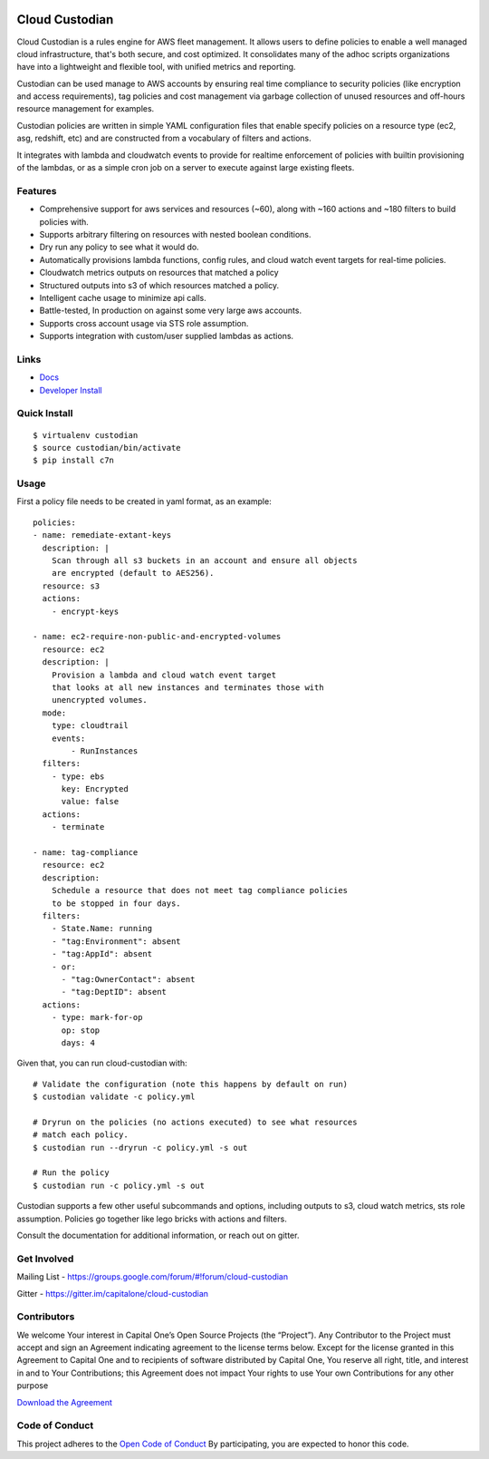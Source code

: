 .. image:: https://badges.gitter.im/capitalone/cloud-custodian.svg
     :target: https://gitter.im/capitalone/cloud-custodian?utm_source=badge&utm_medium=badge&utm_campaign=pr-badge&utm_content=badge
     :alt: Join the chat at https://gitter.im/capitalone/cloud-custodian

.. image:: https://ci.cloudcustodian.io/api/badges/capitalone/cloud-custodian/status.svg
     :target: https://ci.cloudcustodian.io/capitalone/cloud-custodian
     :alt: Build Status

.. image:: https://img.shields.io/badge/license-Apache%202-blue.svg
     :target: https://www.apache.org/licenses/LICENSE-2.0
     :alt: License

.. image:: https://requires.io/github/capitalone/cloud-custodian/requirements.svg?branch=master
     :target: https://requires.io/github/capitalone/cloud-custodian/requirements/?branch=master
     :alt: Requirements Status


Cloud Custodian
---------------

Cloud Custodian is a rules engine for AWS fleet management. It
allows users to define policies to enable a well managed cloud infrastructure,
that's both secure, and cost optimized. It consolidates many of the adhoc
scripts organizations have into a lightweight and flexible tool, with unified
metrics and reporting.

Custodian can be used manage to AWS accounts by ensuring real time
compliance to security policies (like encryption and access requirements),
tag policies and cost management via garbage collection of unused resources
and off-hours resource management for examples.

Custodian policies are written in simple YAML configuration files that
enable specify policies on a resource type (ec2, asg, redshift, etc) 
and are constructed from a vocabulary of filters and actions.

It integrates with lambda and cloudwatch events to provide for
realtime enforcement of policies with builtin provisioning of the lambdas, or
as a simple cron job on a server to execute against large existing fleets.


Features
########

- Comprehensive support for aws services and resources (~60), along with
  ~160 actions and ~180 filters to build policies with.
- Supports arbitrary filtering on resources with nested boolean conditions.
- Dry run any policy to see what it would do.
- Automatically provisions lambda functions, config rules, and cloud watch event targets for
  real-time policies.
- Cloudwatch metrics outputs on resources that matched a policy
- Structured outputs into s3 of which resources matched a policy.
- Intelligent cache usage to minimize api calls.
- Battle-tested, In production on against some very large aws accounts.
- Supports cross account usage via STS role assumption.
- Supports integration with custom/user supplied lambdas as actions.

Links
#####

- `Docs <http://www.capitalone.io/cloud-custodian/>`_
- `Developer Install <http://www.capitalone.io/cloud-custodian/docs/quickstart/developer.html>`_


Quick Install
#############

::

  $ virtualenv custodian
  $ source custodian/bin/activate
  $ pip install c7n

Usage
#####

First a policy file needs to be created in yaml format, as an example::

  policies:
  - name: remediate-extant-keys
    description: |
      Scan through all s3 buckets in an account and ensure all objects
      are encrypted (default to AES256).
    resource: s3
    actions:
      - encrypt-keys

  - name: ec2-require-non-public-and-encrypted-volumes
    resource: ec2
    description: |
      Provision a lambda and cloud watch event target
      that looks at all new instances and terminates those with
      unencrypted volumes.
    mode:
      type: cloudtrail
      events:
          - RunInstances
    filters:
      - type: ebs
        key: Encrypted
        value: false
    actions:
      - terminate

  - name: tag-compliance
    resource: ec2
    description:
      Schedule a resource that does not meet tag compliance policies
      to be stopped in four days.
    filters:
      - State.Name: running
      - "tag:Environment": absent
      - "tag:AppId": absent
      - or:
        - "tag:OwnerContact": absent
        - "tag:DeptID": absent
    actions:
      - type: mark-for-op
        op: stop
        days: 4


Given that, you can run cloud-custodian with::

  # Validate the configuration (note this happens by default on run)
  $ custodian validate -c policy.yml

  # Dryrun on the policies (no actions executed) to see what resources
  # match each policy.
  $ custodian run --dryrun -c policy.yml -s out

  # Run the policy
  $ custodian run -c policy.yml -s out


Custodian supports a few other useful subcommands and options, including
outputs to s3, cloud watch metrics, sts role assumption. Policies go together
like lego bricks with actions and filters.

Consult the documentation for additional information, or reach out on gitter.

Get Involved
############

Mailing List - https://groups.google.com/forum/#!forum/cloud-custodian

Gitter - https://gitter.im/capitalone/cloud-custodian


Contributors
############

We welcome Your interest in Capital One’s Open Source Projects (the
“Project”). Any Contributor to the Project must accept and sign an
Agreement indicating agreement to the license terms below. Except for
the license granted in this Agreement to Capital One and to recipients
of software distributed by Capital One, You reserve all right, title,
and interest in and to Your Contributions; this Agreement does not
impact Your rights to use Your own Contributions for any other purpose

`Download the Agreement <https://docs.google.com/forms/d/19LpBBjykHPox18vrZvBbZUcK6gQTj7qv1O5hCduAZFU/viewform>`_

Code of Conduct
###############

This project adheres to the `Open Code of Conduct <http://www.capitalone.io/codeofconduct/>`_ By participating, you are
expected to honor this code.

